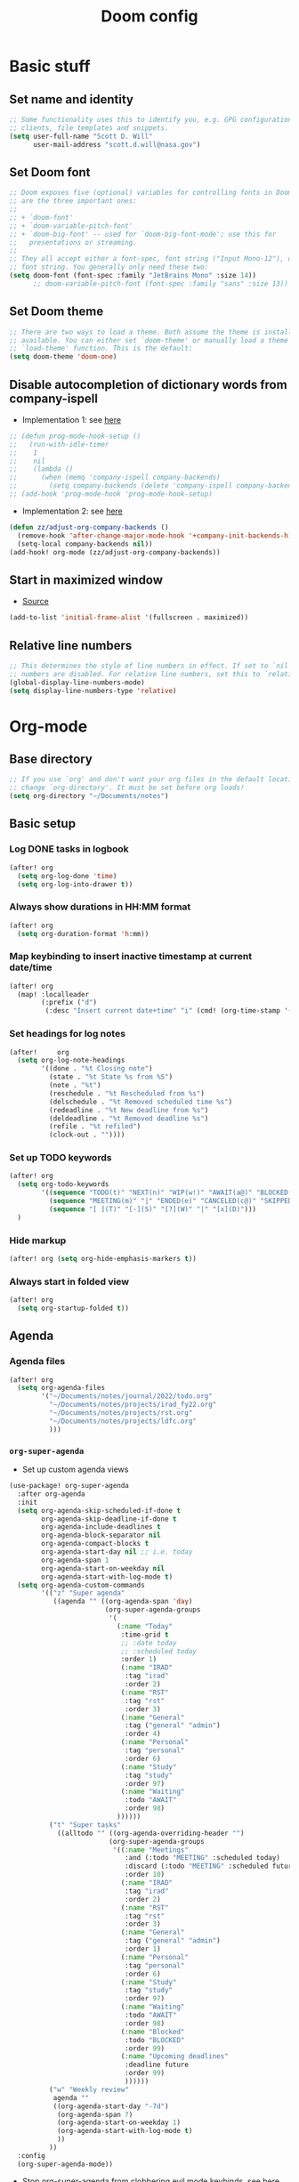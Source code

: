 #+TITLE: Doom config

* Basic stuff
** Set name and identity
#+begin_src emacs-lisp :tangle yes
;; Some functionality uses this to identify you, e.g. GPG configuration, email
;; clients, file templates and snippets.
(setq user-full-name "Scott D. Will"
      user-mail-address "scott.d.will@nasa.gov")
#+end_src

** Set Doom font
#+begin_src emacs-lisp :tangle yes
;; Doom exposes five (optional) variables for controlling fonts in Doom. Here
;; are the three important ones:
;;
;; + `doom-font'
;; + `doom-variable-pitch-font'
;; + `doom-big-font' -- used for `doom-big-font-mode'; use this for
;;   presentations or streaming.
;;
;; They all accept either a font-spec, font string ("Input Mono-12"), or xlfd
;; font string. You generally only need these two:
(setq doom-font (font-spec :family "JetBrains Mono" :size 14))
      ;; doom-variable-pitch-font (font-spec :family "sans" :size 13))
#+end_src

** Set Doom theme
#+begin_src emacs-lisp :tangle yes
;; There are two ways to load a theme. Both assume the theme is installed and
;; available. You can either set `doom-theme' or manually load a theme with the
;; `load-theme' function. This is the default:
(setq doom-theme 'doom-one)
#+end_src

** Disable autocompletion of dictionary words from company-ispell
- Implementation 1: see [[https://www.reddit.com/r/emacs/comments/p2iwbv/turn_off_companyispell/][here]]
#+begin_src emacs-lisp :tangle yes
;; (defun prog-mode-hook-setup ()
;;   (run-with-idle-timer
;;    1
;;    nil
;;    (lambda ()
;;      (when (memq 'company-ispell company-backends)
;;        (setq company-backends (delete 'company-ispell company-backends))))))
;; (add-hook 'prog-mode-hook 'prog-mode-hook-setup)
#+end_src

- Implementation 2: see [[https://zzamboni.org/post/my-doom-emacs-configuration-with-commentary/][here]]
#+begin_src emacs-lisp :tangle yes
(defun zz/adjust-org-company-backends ()
  (remove-hook 'after-change-major-mode-hook '+company-init-backends-h)
  (setq-local company-backends nil))
(add-hook! org-mode (zz/adjust-org-company-backends))
#+end_src
** Start in maximized window
- [[https://emacs.stackexchange.com/a/3017/23435][Source]]
#+begin_src emacs-lisp :tangle yes
(add-to-list 'initial-frame-alist '(fullscreen . maximized))
#+end_src

** Relative line numbers
#+begin_src emacs-lisp :tangle yes
;; This determines the style of line numbers in effect. If set to `nil', line
;; numbers are disabled. For relative line numbers, set this to `relative'.
(global-display-line-numbers-mode)
(setq display-line-numbers-type 'relative)
#+end_src
* Org-mode
** Base directory
#+begin_src emacs-lisp :tangle yes
;; If you use `org' and don't want your org files in the default location below,
;; change `org-directory'. It must be set before org loads!
(setq org-directory "~/Documents/notes")
#+end_src

** Basic setup
*** Log DONE tasks in logbook
#+begin_src emacs-lisp :tangle yes
(after! org
  (setq org-log-done 'time)
  (setq org-log-into-drawer t))
#+end_src

*** Always show durations in HH:MM format
#+begin_src emacs-lisp :tangle yes
(after! org
  (setq org-duration-format 'h:mm))
#+end_src

*** Map keybinding to insert inactive timestamp at current date/time
#+begin_src emacs-lisp :tangle yes
(after! org
  (map! :localleader
        (:prefix ("d")
         (:desc "Insert current date+time" "i" (cmd! (org-time-stamp '(16) t))))))
#+end_src

*** Set headings for log notes
#+begin_src emacs-lisp :tangle yes
(after!     org
  (setq org-log-note-headings
        '((done . "%t Closing note")
          (state . "%t State %s from %S")
          (note . "%t")
          (reschedule . "%t Rescheduled from %s")
          (delschedule . "%t Removed scheduled time %s")
          (redeadline . "%t New deadline from %s")
          (deldeadline . "%t Removed deadline %s")
          (refile . "%t refiled")
          (clock-out . ""))))
#+end_src

*** Set up TODO keywords
#+begin_src emacs-lisp :tangle yes
(after! org
  (setq org-todo-keywords
        '((sequence "TODO(t)" "NEXT(n)" "WIP(w!)" "AWAIT(a@)" "BLOCKED(b@)" "IDEA(i)" "MAYBE" "|" "DONE(d@)" "CANCELED(c@)")
          (sequence "MEETING(m)" "|" "ENDED(e)" "CANCELED(c@)" "SKIPPED(s@)")
          (sequence "[ ](T)" "[-](S)" "[?](W)" "|" "[x](D)")))
  )
#+end_src

*** Hide markup
#+begin_src emacs-lisp :tangle no
(after! org (setq org-hide-emphasis-markers t))
#+end_src

*** Always start in folded view
#+begin_src emacs-lisp :tangle yes
(after! org
  (setq org-startup-folded t))
#+end_src

** Agenda
*** Agenda files
#+begin_src emacs-lisp :tangle yes
(after! org
  (setq org-agenda-files
        '("~/Documents/notes/journal/2022/todo.org"
          "~/Documents/notes/projects/irad_fy22.org"
          "~/Documents/notes/projects/rst.org"
          "~/Documents/notes/projects/ldfc.org"
          )))
#+end_src
*** =org-super-agenda=
- Set up custom agenda views
#+begin_src emacs-lisp :tangle yes
(use-package! org-super-agenda
  :after org-agenda
  :init
  (setq org-agenda-skip-scheduled-if-done t
        org-agenda-skip-deadline-if-done t
        org-agenda-include-deadlines t
        org-agenda-block-separator nil
        org-agenda-compact-blocks t
        org-agenda-start-day nil ;; i.e. today
        org-agenda-span 1
        org-agenda-start-on-weekday nil
        org-agenda-start-with-log-mode t)
  (setq org-agenda-custom-commands
        '(("z" "Super agenda"
           ((agenda "" ((org-agenda-span 'day)
                        (org-super-agenda-groups
                         '(
                           (:name "Today"
                            :time-grid t
                            ;; :date today
                            ;; :scheduled today
                            :order 1)
                            (:name "IRAD"
                             :tag "irad"
                             :order 2)
                            (:name "RST"
                             :tag "rst"
                             :order 3)
                            (:name "General"
                             :tag ("general" "admin")
                             :order 4)
                            (:name "Personal"
                             :tag "personal"
                             :order 6)
                            (:name "Study"
                             :tag "study"
                             :order 97)
                            (:name "Waiting"
                             :todo "AWAIT"
                             :order 98)
                           ))))))
          ("t" "Super tasks"
            ((alltodo "" ((org-agenda-overriding-header "")
                         (org-super-agenda-groups
                          '((:name "Meetings"
                             :and (:todo "MEETING" :scheduled today)
                             :discard (:todo "MEETING" :scheduled future)
                             :order 10)
                            (:name "IRAD"
                             :tag "irad"
                             :order 2)
                            (:name "RST"
                             :tag "rst"
                             :order 3)
                            (:name "General"
                             :tag ("general" "admin")
                             :order 1)
                            (:name "Personal"
                             :tag "personal"
                             :order 6)
                            (:name "Study"
                             :tag "study"
                             :order 97)
                            (:name "Waiting"
                             :todo "AWAIT"
                             :order 98)
                            (:name "Blocked"
                             :todo "BLOCKED"
                             :order 99)
                            (:name "Upcoming deadlines"
                             :deadline future
                             :order 99)
                             ))))))
          ("w" "Weekly review"
           agenda ""
           ((org-agenda-start-day "-7d")
            (org-agenda-span 7)
            (org-agenda-start-on-weekday 1)
            (org-agenda-start-with-log-mode t)
            ))
          ))
  :config
  (org-super-agenda-mode))
#+end_src

- Stop org-super-agenda from clobbering evil mode keybinds, see [[https://github.com/alphapapa/org-super-agenda/issues/50][here]]
#+begin_src emacs-lisp :tangle yes
(setq org-super-agenda-header-map (make-sparse-keymap))
  #+end_src
*** Get agenda as dynamic block
- [[https://emacs.stackexchange.com/questions/58925/capture-org-agenda-and-show-some-entry-text-into-dynamic-block][Reference]]

  #+begin_src emacs-lisp :tangle yes
(defun org-dblock-write:sjm/org-insert-agenda (params)
  "Writes agenda items with some some text from the entry as context
to dynamic block.
Parameters are:

:key

  If key is a string of length 1, it is used as a key in
  `org-agenda-custom-commands` and triggers that command.  If it
  is a longer string it is used as a tags/todo match string.

:leaders

  String to insert before context text.  Defaults to two spaces \"  \".
  Do not use asterisk \"* \".

:count

  Maximum number of lines to include, defaults to
  org-agenda-entry-text-maxlines

:replace-what

  Regex to replace.  Defaults to heading asterisk characters and
  first uppercase word (TODO label): \"^\\* [A-Z-]* \"

:replace-with

  String to replace the org-heading star with.
  Defaults to \"- \" such that headings become list items.

Somewhat adapted from org-batch-agenda.
"
  (let ((data)
    (cmd-key (or (plist-get params :key) "b"))
    (org-agenda-entry-text-leaders (or (plist-get params :leaders) "  "))
    (org-agenda-entry-text-maxlines (or (plist-get params :count)
                        org-agenda-entry-text-maxlines))
    (replace-this (or (plist-get params :repalce-this) "^\\* [A-Z-]* "))
    (replace-with (or (plist-get params :replace-with) "- "))
    (org-agenda-sticky))
    (save-window-excursion ; Return to current  buffer and window when done.
      (if (> (length cmd-key) 1) ; If key is more than one character, THEN
      (org-tags-view nil cmd-key) ; Invoke tags view, ELSE
    (org-agenda nil cmd-key)) ; Invoke agenda view using key provided.
    (setq data (buffer-string)) ; copy agenda buffer contents to data
    (with-temp-buffer ; Using a temporary buffer to manipulate text.
      (insert data) ; place agenda data into buffer.
      (goto-char (point-max)) ; end-of-buffer
      (beginning-of-line 1)   ; beggining of last line.
      (while (not (bobp)) ; while not begging of buffer
        (when (org-get-at-bol 'org-hd-marker) ; get text property.
          (sjm/org-agenda-entry-text)) ; Insert item context underneath.
        (beginning-of-line 0)) ; Go to previous line
      (setq data (buffer-string)))) ; Copy buffer, close tmp buf & excursion.
    ;; Paste data, replacing asterisk as per replace-this with replace-with.
    (insert (replace-regexp-in-string replace-this replace-with data))))

                    ;
(defun sjm/org-agenda-entry-text ()
  "Insert some text from the current agenda item as context.
Adapted from `org-agenda-entry-text-show-here', relies upon
`org-agenda-get-some-entry-text' for the bulk of the work."
  (save-excursion ; return to current place in buffer.
    (let (m txt o) ; declare some local variables.
    (setq m (org-get-at-bol 'org-hd-marker)) ; get text property
    (unless (marker-buffer m) ; get buffer that marker points into.
      (error "No marker points to an entry here"))
    ;; get some entry text, remove any properties and append a new-line.
    (setq txt (concat "\n" (org-no-properties
                (org-agenda-get-some-entry-text
                 m org-agenda-entry-text-maxlines
                 org-agenda-entry-text-leaders))))
    (when (string-match "\\S-" txt)
      (forward-line 1)
      (insert txt "\n\n")))))
#+end_src

** Capture
*** Capture location
#+begin_src emacs-lisp :tangle yes
(after! org
  (setq +org-capture-todo-file "~/Documents/notes/journal/2022/todo.org"))
#+end_src

*** Capture templates
#+begin_src emacs-lisp :tangle yes
(after! org
  (setq org-capture-templates
        '(
          ("t" "Todo" entry (file+headline +org-capture-todo-file "Inbox")
           "* TODO %?\n%U" :empty-lines 1)
          ("T" "Todo (interrupt)" entry (file+headline +org-capture-todo-file "Inbox")
           "* TODO %?\n%U" :empty-lines 1 :clock-in t :clock-resume t)
          ("m" "Meeting" entry (file+headline +org-capture-todo-file "Inbox")
           "* MEETING %?\n%U" :empty-lines 1)
          ("M" "Meeting (interrupt)" entry (file+headline +org-capture-todo-file "Inbox")
           "* MEETING %?\n%U" :empty-lines 1 :clock-in t :clock-resume t)
          ("p" "Personal" entry (file+headline "~/gdrive/notes/personal.org" "Inbox")
           "* TODO %?\n%U" :empty-lines 1)
          )))
;; (setq org-capture-templates
;;       '(("t" "Personal todo" entry (file+headline +org-capture-todo-file "Inbox")
;;          "* TODO %?\n %i\n %a" :prepend t)
;;         ("n" "Personal notes" entry (file+headline +org-capture-notes-file "Inbox") "* %u %? %i %a" :prepend t)
;;         ("j" "Journal" entry (file+olp+datetree +org-capture-journal-file) "* %U %? %i %a" :prepend t)
;;         ("p" "Templates for projects") ("pt" "Project-local todo" entry (file+headline +org-capture-project-todo-file "Inbox") "* TODO %? %i %a" :prepend t)
;;         ("pn" "Project-local notes" entry (file+headline +org-capture-project-notes-file "Inbox") "* %U %? %i %a" :prepend t)
;;         ("pc" "Project-local changelog" entry (file+headline +org-capture-project-changelog-file "Unreleased") "* %U %? %i %a" :prepend t)
;;         ("o" "Centralized templates for projects") ("ot" "Project todo" entry #'+org-capture-central-project-todo-file "* TODO %? %i %a" :heading "Tasks" :prepend nil)
;;         ("on" "Project notes" entry #'+org-capture-central-project-notes-file "* %U %? %i %a" :heading "Notes" :prepend t)
;;         ("oc" "Project changelog" entry #'+org-capture-central-project-changelog-file "* %U %? %i %a" :heading "Changelog" :prepend t)))
#+end_src

#+RESULTS:
| t | Todo | entry | (file+headline +org-capture-todo-file Inbox) | * TODO %? |

** Clocking
*** Allow clocks to persist through an Emacs restart ([[https://zzamboni.org/post/my-doom-emacs-configuration-with-commentary/][source]])
#+begin_src emacs-lisp :tangle yes
(after! org-clock
  (setq org-clock-persist t)
  (org-clock-persistence-insinuate))
#+end_src

*** Create clock table grouped by tag (*not currently working*) ([[https://gist.github.com/ironchicken/6b5424bc2024b3d0a58a8a130f73c2ee][source]])
#+begin_src emacs-lisp :tangle yes
(defun clocktable-by-tag/shift-cell (n)
  (let ((str ""))
    (dotimes (i n)
      (setq str (concat str "| ")))
    str))

(defun clocktable-by-tag/insert-tag (params)
  (let ((tag (plist-get params :tags)))
    (insert "|--\n")
    (insert (format "| %s | *Tag time* |\n" tag))
    (let ((total 0))
      (mapcar
       (lambda (file)
         (let ((clock-data (with-current-buffer (find-file-noselect file)
                             (org-clock-get-table-data (buffer-name) params))))
           (when (> (nth 1 clock-data) 0)
             (setq total (+ total (nth 1 clock-data)))
             (insert (format "| | File *%s* | %.2f |\n"
                             (file-name-nondirectory file)
                             (/ (nth 1 clock-data) 60.0)))
             (dolist (entry (nth 2 clock-data))
               (insert (format "| | . %s%s | %s %.2f |\n"
                               (org-clocktable-indent-string (nth 0 entry))
                               (nth 1 entry)
                               (clocktable-by-tag/shift-cell (nth 0 entry))
                               (/ (nth 4 entry) 60.0)))))))
       (org-agenda-files))
      (save-excursion
        (re-search-backward "*Tag time*")
        (org-table-next-field)
        (org-table-blank-field)
        (insert (format "*%.2f*" (/ total 60.0)))))
    (org-table-align)))

(defun org-dblock-write:clocktable-by-tag (params)
  (insert "| Tag | Headline | Time (h) |\n")
  (insert "|     |          | <r>  |\n")
  (let ((tags (plist-get params :tags)))
    (mapcar (lambda (tag)
              (clocktable-by-tag/insert-tag (plist-put (plist-put params :match tag) :tags tag)))
            tags)))
#+end_src
** File handling
*** Open docx files with Word
- See [[https://www.reddit.com/r/emacs/comments/96mdyj/creating_a_hyperlink_that_leads_to_a_word_document/][here]]
- Replace ~open~ with ~xdg-open~ on Linux
#+begin_src emacs-lisp :tangle yes
(after! org
  (push '("\\.docx?\\'" . "open %s") org-file-apps))
#+end_src

* LaTeX
** Don't raise/lower subscripts, see [[https://github.com/ymarco/doom-emacs-config/blob/master/latex-config.el][here]]
  #+begin_src emacs-lisp :tangle yes
(setq font-latex-fontify-script nil)
  #+end_src

* Evil-mode
** Save when leaving insert mode ([[https://emacs.stackexchange.com/questions/50925/saving-file-everytime-leaving-insert-mode-in-evil-mode][source]])
#+begin_src emacs-lisp :tangle yes
;; (add-hook 'evil-insert-state-exit-hook
;;           (lambda ()
;;             (call-interactively #'evil-write)))
#+end_src
** When splitting window, prompt for which buffer to open ([[https://tecosaur.github.io/emacs-config/config.html][source]])
  #+begin_src emacs-lisp :tangle yes
(after! evil
  (setq evil-vsplit-window-right t
        evil-split-window-below t)
  (defadvice! prompt-for-buffer (&rest _)
    :after '(evil-window-split evil-window-vsplit) (projectile-find-file)))
  #+end_src

** Map SPC-DEL to =:nohighlight= (*not currently working*)
  #+begin_src emacs-lisp :tangle yes
;; (after! evil
;;   (map! :n :leader "DEL" #'evil-ex-nohighlight))
  #+end_src


* TODO Test task
